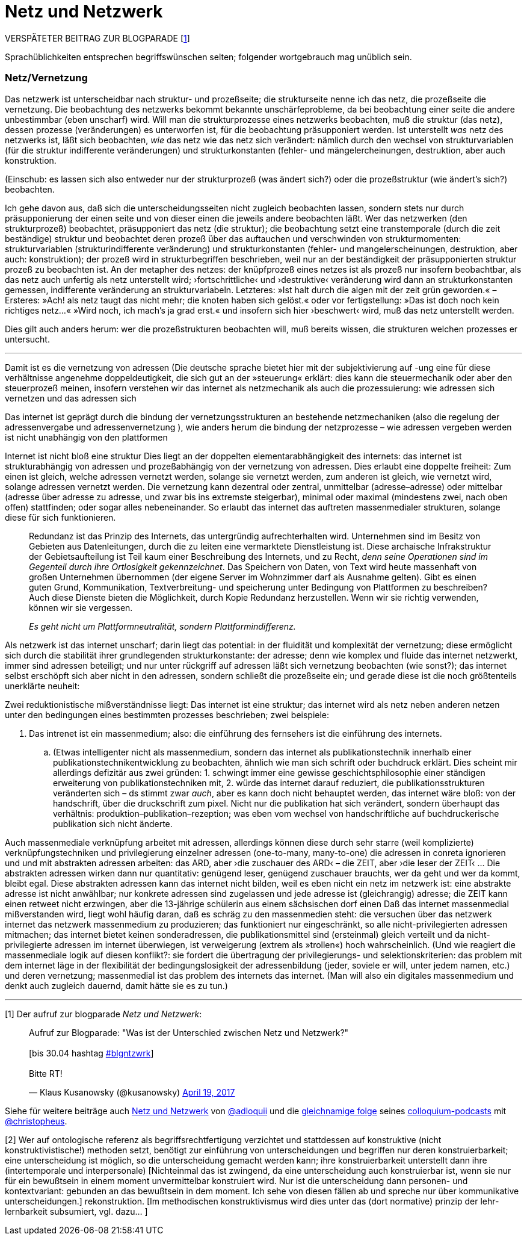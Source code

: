 # Netz und Netzwerk
:hp-tags: netz, netzwerk,
:published_at: 2017-05-04

VERSPÄTETER BEITRAG ZUR BLOGPARADE [<<footnote-1>>]

Sprachüblichkeiten entsprechen begriffswünschen selten; folgender wortgebrauch mag unüblich sein.


### Netz/Vernetzung

Das netzwerk ist unterscheidbar nach struktur- und prozeßseite; die strukturseite nenne ich das netz, die prozeßseite die vernetzung. Die beobachtung des netzwerks bekommt bekannte unschärfeprobleme, da bei beobachtung einer seite die andere unbestimmbar (eben unscharf) wird. Will man die strukturprozesse eines netzwerks beobachten, muß die struktur (das netz), dessen prozesse (veränderungen) es unterworfen ist, für die beobachtung präsupponiert werden. Ist unterstellt _was_ netz des netzwerks ist, läßt sich beobachten, _wie_ das netz wie das netz sich verändert: nämlich durch den wechsel von strukturvariablen (für die struktur indifferente veränderungen) und strukturkonstanten (fehler- und mängelercheinungen, destruktion, aber auch konstruktion.




(Einschub: es lassen sich also entweder nur der strukturprozeß (was ändert sich?) oder die prozeßstruktur (wie ändert’s sich?) beobachten.
 
Ich gehe davon aus, daß sich die unterscheidungsseiten nicht zugleich beobachten lassen, sondern stets nur durch präsupponierung der einen seite und von dieser einen die jeweils andere beobachten läßt. Wer das netzwerken (den strukturprozeß) beobachtet, präsupponiert das netz (die struktur); die beobachtung setzt eine transtemporale (durch die zeit beständige) struktur und beobachtet deren prozeß über das auftauchen und verschwinden von strukturmomenten: strukturvariablen (strukturindifferente veränderung) und strukturkonstanten (fehler- und mangelerscheinungen, destruktion, aber auch: konstruktion); der prozeß wird in strukturbegriffen beschrieben, weil nur an der beständigkeit der präsupponierten struktur prozeß zu beobachten ist. An der metapher des netzes: der knüpfprozeß eines netzes ist als prozeß nur insofern beobachtbar, als das netz auch unfertig als netz unterstellt wird; ›fortschrittliche‹ und ›destruktive‹ veränderung wird dann an strukturkonstanten gemessen, indifferente veränderung an strukturvariabeln. Letzteres: »Ist halt durch die algen mit der zeit grün geworden.« – Ersteres: »Ach! als netz taugt das nicht mehr; die knoten haben sich gelöst.« oder vor fertigstellung: »Das ist doch noch kein richtiges netz…« »Wird noch, ich mach’s ja grad erst.« und insofern sich hier ›beschwert‹ wird, muß das netz unterstellt werden.

Dies gilt auch anders herum: wer die prozeßstrukturen beobachten will, muß bereits wissen, die strukturen welchen prozesses er untersucht.

---

Damit ist es die vernetzung von adressen (Die deutsche sprache bietet hier mit der subjektivierung auf -ung eine für diese verhältnisse angenehme doppeldeutigkeit, die sich gut an der »steuerung« erklärt: dies kann die steuermechanik oder aber den steuerprozeß meinen, insofern verstehen wir das internet als netzmechanik als auch die prozessuierung: wie adressen sich vernetzen und das adressen sich  

Das internet ist geprägt durch die bindung der vernetzungsstrukturen an bestehende netzmechaniken (also die regelung der adressenvergabe und adressenvernetzung ), wie anders herum die bindung der netzprozesse – wie adressen vergeben werden ist nicht unabhängig von den plattformen
 
Internet ist nicht bloß eine struktur Dies liegt an der doppelten elementarabhängigkeit des internets: das internet ist strukturabhängig von adressen und prozeßabhängig von der vernetzung von adressen. Dies erlaubt eine doppelte freiheit: Zum einen ist gleich, welche adressen vernetzt werden, solange sie vernetzt werden, zum anderen ist gleich, wie vernetzt wird, solange adressen vernetzt werden. Die vernetzung kann dezentral oder zentral, unmittelbar (adresse–adresse) oder mittelbar (adresse über adresse zu adresse, und zwar bis ins extremste steigerbar), minimal oder maximal (mindestens zwei, nach oben offen) stattfinden; oder sogar alles nebeneinander. So erlaubt das internet das auftreten massenmedialer strukturen, solange diese für sich funktionieren. 


____
Redundanz ist das Prinzip des Internets, das untergründig aufrechterhalten wird. Unternehmen sind im Besitz von Gebieten aus Datenleitungen, durch die zu leiten eine vermarktete Dienstleistung ist. Diese archaische Infrakstruktur der Gebietsaufteilung ist Teil kaum einer Beschreibung des Internets, und zu Recht, _denn seine Operationen sind im Gegenteil durch ihre Ortlosigkeit gekennzeichnet_. Das Speichern von Daten, von Text wird heute massenhaft von großen Unternehmen übernommen (der eigene Server im Wohnzimmer darf als Ausnahme gelten). Gibt es einen guten Grund, Kommunikation, Textverbreitung- und speicherung unter Bedingung von Plattformen zu beschreiben? Auch diese Dienste bieten die Möglichkeit, durch Kopie Redundanz herzustellen. Wenn wir sie richtig verwenden, können wir sie vergessen.

_Es geht nicht um Plattformneutralität, sondern Plattformindifferenz._
____


Als netzwerk ist das internet unscharf; darin liegt das potential: in der fluidität und komplexität der vernetzung; diese ermöglicht sich durch die stabilität ihrer grundlegenden strukturkonstante: der adresse; denn wie komplex und fluide das internet netzwerkt, immer sind adressen beteiligt; und nur unter rückgriff auf adressen läßt sich vernetzung beobachten (wie sonst?); das internet selbst erschöpft sich aber nicht in den adressen, sondern schließt die prozeßseite ein; und gerade diese ist die noch größtenteils unerklärte neuheit:



Zwei reduktionistische mißverständnisse liegt: Das internet ist eine struktur; das internet wird als netz neben anderen netzen unter den bedingungen eines bestimmten prozesses beschrieben; zwei beispiele:

. Das intrenet ist ein massenmedium; also: die einführung des fernsehers ist die einführung des internets. 

.. (Etwas intelligenter nicht als massenmedium, sondern das internet als publikationstechnik innerhalb einer publikationstechnikentwicklung zu beobachten, ähnlich wie man sich schrift oder buchdruck erklärt. Dies scheint mir allerdings defizitär aus zwei gründen: 1. schwingt immer eine gewisse geschichtsphilosophie einer ständigen erweiterung von publikationstechniken mit, 2. würde das internet darauf reduziert, die publikationsstrukturen veränderten sich – ds stimmt zwar _auch_, aber es kann doch nicht behauptet werden, das internet wäre bloß: von der handschrift, über die druckschrift zum pixel. Nicht nur die publikation hat sich verändert, sondern überhaupt das verhältnis: produktion–publikation–rezeption; was eben vom wechsel von handschriftliche auf buchdruckerische publikation sich nicht änderte. 


Auch massenmediale verknüpfung arbeitet mit adressen, allerdings können diese durch sehr starre (weil komplizierte) verknüpfungstechniken und privilegierung einzelner adressen (one-to-many, many-to-one) die adressen in conreta ignorieren und und mit abstrakten adressen arbeiten: das ARD, aber ›die zuschauer des ARD‹ – die ZEIT, aber ›die leser der ZEIT‹ … Die abstrakten adressen wirken dann nur quantitativ: genügend leser, genügend zuschauer brauchts, wer da geht und wer da kommt, bleibt egal. Diese abstrakten adressen kann das internet nicht bilden, weil es eben nicht ein netz im netzwerk ist: eine abstrakte adresse ist nicht anwählbar; nur konkrete adressen sind zugelassen und jede adresse ist (gleichrangig) adresse; die ZEIT kann einen retweet nicht erzwingen, aber die 13-jährige schülerin aus einem sächsischen dorf einen Daß das internet massenmedial mißverstanden wird, liegt wohl häufig daran, daß es schräg zu den massenmedien steht: die versuchen über das netzwerk internet das netzwerk massenmedium zu produzieren; das funktioniert nur eingeschränkt, so alle nicht-privilegierten adressen mitmachen; das internet bietet keinen sonderadressen, die publikationsmittel sind (ersteinmal) gleich verteilt und da nicht-privilegierte adressen im internet überwiegen, ist verweigerung (extrem als »trollen«) hoch wahrscheinlich. (Und wie reagiert die massenmediale logik auf diesen konflikt?: sie fordert die übertragung der privilegierungs- und selektionskriterien: das problem mit dem internet läge in der flexibilität der bedingungslosigkeit der adressenbildung (jeder, soviele er will, unter jedem namen, etc.) und deren vernetzung; massenmedial ist das problem des internets das internet. (Man will also ein digitales massenmedium und denkt auch zugleich dauernd, damit hätte sie es zu tun.)

---

[[footnote-1, 1]] [1] Der aufruf zur blogparade _Netz und Netzwerk_:

++++
<blockquote class="twitter-tweet" data-partner="tweetdeck"><p lang="de" dir="ltr">Aufruf zur Blogparade: &quot;Was ist der Unterschied zwischen Netz und Netzwerk?&quot;<br><br>[bis 30.04 hashtag <a href="https://twitter.com/hashtag/blgntzwrk?src=hash">#blgntzwrk</a>]<br><br>Bitte RT!</p>&mdash; Klaus Kusanowsky (@kusanowsky) <a href="https://twitter.com/kusanowsky/status/854803923751890944">April 19, 2017</a></blockquote>
<script async src="//platform.twitter.com/widgets.js" charset="utf-8"></script>
++++

Siehe für weitere beiträge auch http://professio.ifwo.eu[Netz und Netzwerk] von http://twitter.com/adloquii[@adloquii] und die https://colloquium.ifwo.eu/2017/04/30/netz-und-netzwerk/[gleichnamige folge] seines https://colloquium.ifwo.eu[colloquium-podcasts] mit http://twitter.com/christopheus[@christopheus].

[[footnote-2, 2]] [2] Wer auf ontologische referenz als begriffsrechtfertigung verzichtet und stattdessen auf konstruktive (nicht konstruktivistische!) methoden setzt, benötigt zur einführung von unterscheidungen und begriffen nur deren konstruierbarkeit;  eine unterscheidung ist möglich, so die unterscheidung gemacht werden kann; ihre konstruierbarkeit unterstellt dann ihre (intertemporale und interpersonale) [Nichteinmal das ist zwingend, da eine unterscheidung auch konstruierbar ist, wenn sie nur für ein bewußtsein in einem moment unvermittelbar konstruiert wird. Nur ist die unterscheidung dann personen- und kontextvariant: gebunden an das bewußtsein in dem moment. Ich sehe von diesen fällen ab und spreche nur über kommunikative unterscheidungen.] rekonstruktion. [Im methodischen konstruktivismus wird dies unter das (dort normative) prinzip der lehr-lernbarkeit subsumiert, vgl. dazu… ]